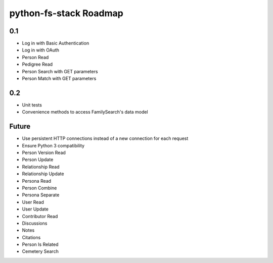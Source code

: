 =========================
 python-fs-stack Roadmap
=========================

0.1
---

- Log in with Basic Authentication
- Log in with OAuth
- Person Read
- Pedigree Read
- Person Search with GET parameters
- Person Match with GET parameters


0.2
---

- Unit tests
- Convenience methods to access FamilySearch's data model


Future
------

- Use persistent HTTP connections instead of a new connection for each request
- Ensure Python 3 compatibility
- Person Version Read
- Person Update
- Relationship Read
- Relationship Update
- Persona Read
- Person Combine
- Persona Separate
- User Read
- User Update
- Contributor Read
- Discussions
- Notes
- Citations
- Person Is Related
- Cemetery Search
